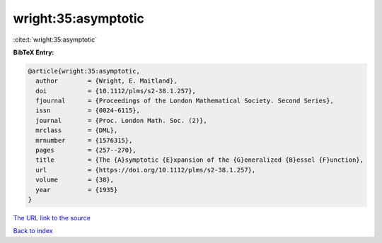 wright:35:asymptotic
====================

:cite:t:`wright:35:asymptotic`

**BibTeX Entry:**

.. code-block:: bibtex

   @article{wright:35:asymptotic,
     author        = {Wright, E. Maitland},
     doi           = {10.1112/plms/s2-38.1.257},
     fjournal      = {Proceedings of the London Mathematical Society. Second Series},
     issn          = {0024-6115},
     journal       = {Proc. London Math. Soc. (2)},
     mrclass       = {DML},
     mrnumber      = {1576315},
     pages         = {257--270},
     title         = {The {A}symptotic {E}xpansion of the {G}eneralized {B}essel {F}unction},
     url           = {https://doi.org/10.1112/plms/s2-38.1.257},
     volume        = {38},
     year          = {1935}
   }
`The URL link to the source <https://doi.org/10.1112/plms/s2-38.1.257>`_


`Back to index <../By-Cite-Keys.html>`_
